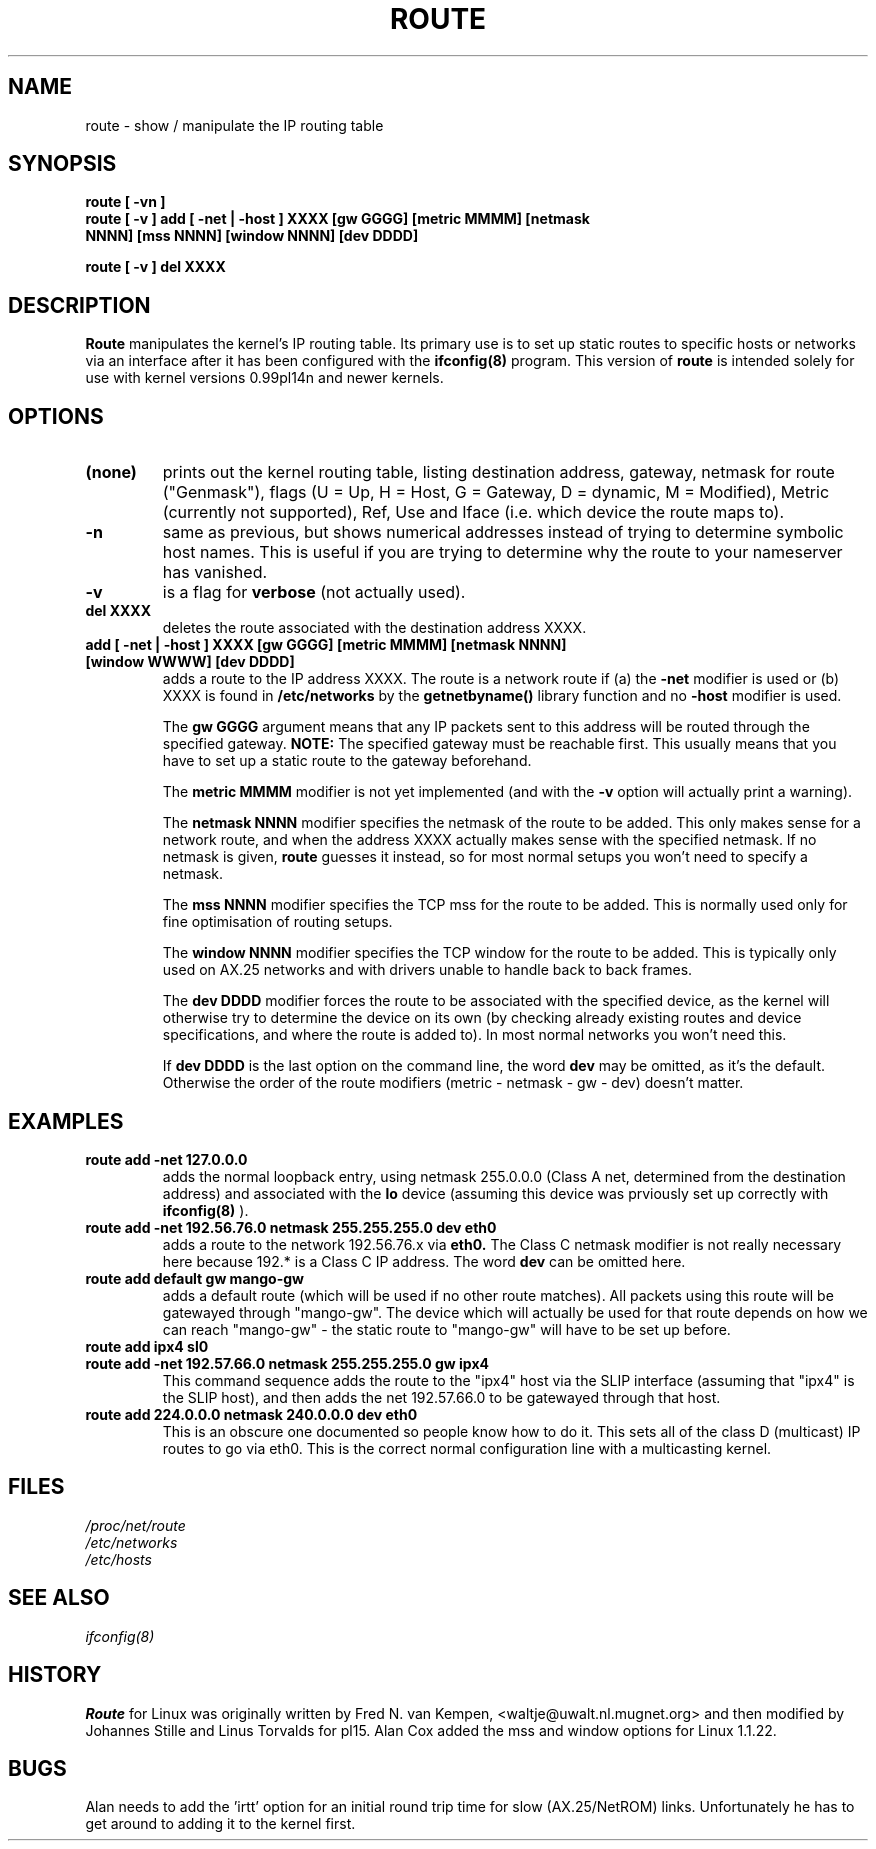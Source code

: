 .TH ROUTE 8 "14 Jun 1994" "" ""
.SH NAME
route \- show / manipulate the IP routing table
.SH SYNOPSIS
.B "route [ -vn ]"
.TP
.B "route [ -v ] add [ -net | -host ] XXXX [gw GGGG] [metric MMMM] [netmask NNNN] [mss NNNN] [window NNNN] [dev DDDD]"
.LP
.B "route [ -v ] del XXXX"
.SH DESCRIPTION
.B Route
manipulates the kernel's IP routing table.  Its primary use is to set
up static routes to specific hosts or networks via an interface after
it has been configured with the
.B ifconfig(8)
program. This version of
.B route
is intended solely for use with kernel versions 0.99pl14n and newer
kernels. 
.SH OPTIONS
.TP
.B (none)
prints out the kernel routing table, listing destination address,
gateway, netmask for route ("Genmask"), flags (U = Up, H = Host,
G = Gateway, D = dynamic, M = Modified), Metric (currently not
supported), Ref, Use and Iface (i.e. which device the route maps
to). 
.TP
.B -n
same as previous, but shows numerical addresses instead of trying to
determine symbolic host names. This is useful if you are trying to determine
why the route to your nameserver has vanished.
.TP
.B -v
is a flag for 
.BR verbose
(not actually used). 
.TP
.B del XXXX
deletes the route associated with the destination address XXXX. 
.TP 
.B add [ -net | -host ] XXXX [gw GGGG] [metric MMMM] [netmask NNNN] [window WWWW] [dev DDDD]
adds a route to the IP address XXXX. The route is a network route if
(a) the 
.B -net
modifier is used or (b) XXXX is found in
.B /etc/networks
by the 
.B getnetbyname() 
library function and no 
.B -host
modifier is used. 

The 
.B gw GGGG
argument means that any IP packets sent to this address will be routed
through the specified gateway. 
.B NOTE:
The specified gateway must be reachable first. This usually means that
you have to set up a static route to the gateway beforehand.

The 
.B metric MMMM
modifier is not yet implemented (and with the 
.B -v
option will actually print a warning).

The 
.B netmask NNNN
modifier specifies the netmask of the route to be added. This only
makes sense for a network route, and when the address XXXX actually
makes sense with the specified netmask. If no netmask is given, 
.B route
guesses it instead, so for most normal setups you won't need to specify a
netmask. 

The 
.B mss NNNN
modifier specifies the TCP mss for the route to be added. This is normally
used only for fine optimisation of routing setups.

The 
.B window NNNN
modifier specifies the TCP window for the route to be added. This is
typically only used on AX.25 networks and with drivers unable to handle
back to back frames.

The 
.B dev DDDD
modifier forces the route to be associated with the specified
device, as the kernel will otherwise try to determine the device on
its own (by checking already existing routes and device
specifications, and where the route is added to). In most normal
networks you won't need this. 

If 
.B dev DDDD
is the last option on the command line, the word 
.B dev
may be omitted, as it's the default. Otherwise the order of the route
modifiers (metric - netmask - gw - dev) doesn't matter.

.SH EXAMPLES
.TP
.B route add -net 127.0.0.0
adds the normal loopback entry, using netmask 255.0.0.0 (Class A net,
determined from the destination address) and associated with the 
.B lo
device (assuming this device was prviously set up correctly with
.B ifconfig(8)
). 
.TP 
.B route add -net 192.56.76.0 netmask 255.255.255.0 dev eth0
adds a route to the network 192.56.76.x via 
.B eth0.
The Class C netmask modifier is not really necessary here because
192.* is a Class C IP address. The word
.B dev
can be omitted here. 
.TP
.B route add default gw mango-gw
adds a default route (which will be used if no other route matches).
All packets using this route will be gatewayed through "mango-gw". The
device which will actually be used for that route depends on how we
can reach "mango-gw" - the static route to "mango-gw" will have to be
set up before. 
.TP
.B route add ipx4 sl0
.TP 
.B route add -net 192.57.66.0 netmask 255.255.255.0 gw ipx4
This command sequence adds the route to the "ipx4" host via the SLIP
interface (assuming that "ipx4" is the SLIP host), and then adds the
net 192.57.66.0 to be gatewayed through that host.
.TP
.B route add 224.0.0.0 netmask 240.0.0.0 dev eth0
This is an obscure one documented so people know how to do it. This sets
all of the class D (multicast) IP routes to go via eth0. This is the
correct normal configuration line with a multicasting kernel. 
.LP
.SH FILES
.I /proc/net/route
.br
.I /etc/networks
.br
.I /etc/hosts
.SH SEE ALSO
.I ifconfig(8)
.SH HISTORY
.B Route
for Linux was originally written by Fred N.  van Kempen,
<waltje@uwalt.nl.mugnet.org> and then modified by Johannes Stille and
Linus Torvalds for pl15. Alan Cox added the mss and window options for
Linux 1.1.22.
.SH BUGS
Alan needs to add the 'irtt' option for an initial round trip time for slow
(AX.25/NetROM) links. Unfortunately he has to get around to adding it to the
kernel first.
